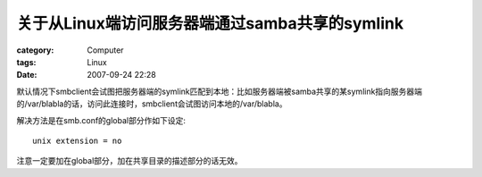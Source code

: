 ################################################################
关于从Linux端访问服务器端通过samba共享的symlink
################################################################
:category: Computer
:tags: Linux
:date: 2007-09-24 22:28



默认情况下smbclient会试图把服务器端的symlink匹配到本地：比如服务器端被samba共享的某symlink指向服务器端的/var/blabla的话，访问此连接时，smbclient会试图访问本地的/var/blabla。

解决方法是在smb.conf的global部分作如下设定::

 unix extension = no

注意一定要加在global部分，加在共享目录的描述部分的话无效。

